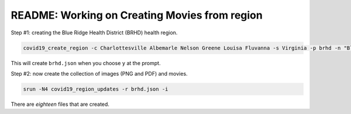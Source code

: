 README: Working on Creating Movies from region
===============================================
Step #1: creating the Blue Ridge Health District (BRHD) health region.

.. code-block:: console

   covid19_create_region -c Charlottesville Albemarle Nelson Greene Louisa Fluvanna -s Virginia -p brhd -n "Blue Ridge Health District"

This will create ``brhd.json`` when you choose ``y`` at the prompt.

Step #2: now create the collection of images (PNG and PDF) and movies.

.. code-block:: console

   srun -N4 covid19_region_updates -r brhd.json -i

There are *eighteen* files that are created.


